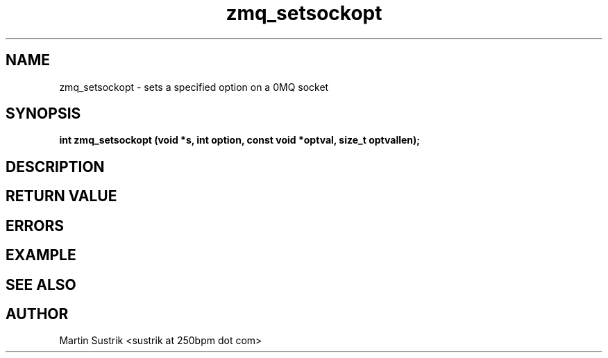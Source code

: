 .TH zmq_setsockopt 3 "" "(c)2007-2009 FastMQ Inc." "0MQ User Manuals"
.SH NAME
zmq_setsockopt \- sets a specified option on a 0MQ socket
.SH SYNOPSIS
.B int zmq_setsockopt (void *s, int option, const void *optval, size_t optvallen); 
.SH DESCRIPTION
.SH RETURN VALUE
.SH ERRORS
.SH EXAMPLE
.SH SEE ALSO
.SH AUTHOR
Martin Sustrik <sustrik at 250bpm dot com>
